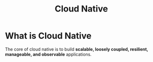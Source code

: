 :PROPERTIES:
:ID:       15116898-24f7-4a6c-8351-e5a3f4e38dca
:END:
#+title: Cloud Native

* What is Cloud Native

The core of cloud native is to build *scalable, loosely coupled, resilient, manageable, and observable* applications.
